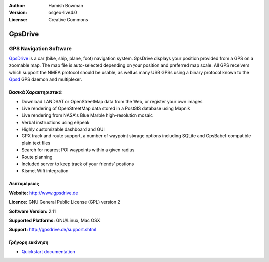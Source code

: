 :Author: Hamish Bowman
:Version: osgeo-live4.0
:License: Creative Commons

.. _gpsdrive-overview:

.. image:: images/project_logos/logo-gpsdrive.png
  :scale: 80 %
  :alt: project logo
  :align: right
  :target: http://www.gpsdrive.de


GpsDrive
========

GPS Navigation Software 
~~~~~~~~~~~~~~~~~~~~~~~

`GpsDrive <http://www.gpsdrive.de>`_ is a car (bike, ship, plane, foot)
navigation system. GpsDrive displays your position provided from a GPS
on a zoomable map. The map file is auto-selected depending on your position
and preferred map scale.  All GPS receivers which support the NMEA protocol
should be usable, as well as many USB GPSs using a binary protocol known to
the `Gpsd <a href="http://gpsd.berlios.de>`_ GPS daemon and multiplexer.

Βασικά Χαρακτηριστικά
-------------

.. image:: images/screenshots/1024x768/gpsdrive-cyclemap.png
  :scale: 50 %
  :alt: screenshot
  :align: right

* Download LANDSAT or OpenStreetMap data from the Web, or register your own images
* Live rendering of OpenStreetMap data stored in a PostGIS database using Mapnik
* Live rendering from NASA's Blue Marble high-resolution mosaic
* Verbal instructions using eSpeak
* Highly customizable dashboard and GUI
* GPX track and route support, a number of waypoint storage options including
  SQLite and GpsBabel-compatible plain text files
* Search for nearest POI waypoints within a given radius
* Route planning
* Included server to keep track of your friends' postions
* Kismet Wifi integration

Λεπτομέρειες
-------

**Website:** http://www.gpsdrive.de

**Licence:** GNU General Public License (GPL) version 2

**Software Version:** 2.11

**Supported Platforms:** GNU/Linux, Mac OSX

**Support:** http://gpsdrive.de/support.shtml


Γρήγορη εκκίνηση
----------

* `Quickstart documentation <../quickstart/gpsdrive_quickstart.html>`_


